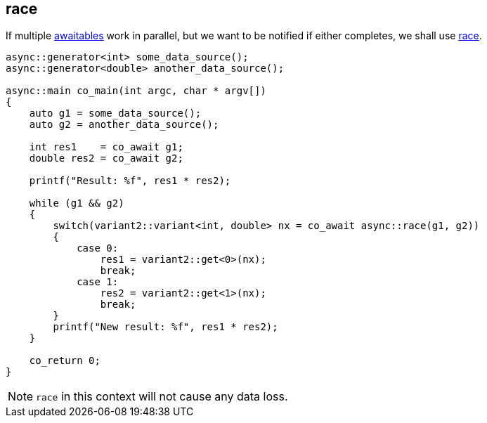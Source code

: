 [#tour-race]
== race

If multiple <<awaitable, awaitables>> work in parallel,
but we want to be notified if either completes, we shall use <<race, race>>.

[source,cpp]
----
async::generator<int> some_data_source();
async::generator<double> another_data_source();

async::main co_main(int argc, char * argv[])
{
    auto g1 = some_data_source();
    auto g2 = another_data_source();

    int res1    = co_await g1;
    double res2 = co_await g2;

    printf("Result: %f", res1 * res2);

    while (g1 && g2)
    {
        switch(variant2::variant<int, double> nx = co_await async::race(g1, g2))
        {
            case 0:
                res1 = variant2::get<0>(nx);
                break;
            case 1:
                res2 = variant2::get<1>(nx);
                break;
        }
        printf("New result: %f", res1 * res2);
    }

    co_return 0;
}
----

NOTE: `race` in this context will not cause any data loss.

